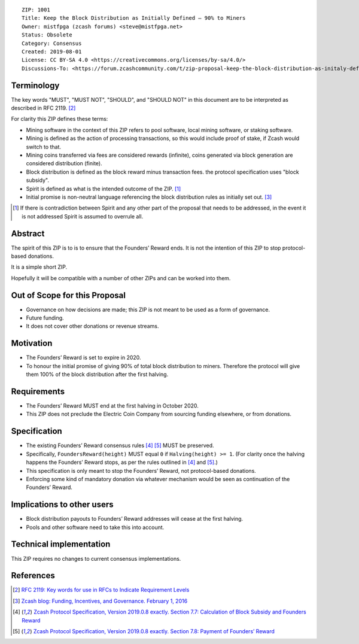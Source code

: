 ::

  ZIP: 1001
  Title: Keep the Block Distribution as Initially Defined — 90% to Miners
  Owner: mistfpga (zcash forums) <steve@mistfpga.net>
  Status: Obsolete
  Category: Consensus
  Created: 2019-08-01
  License: CC BY-SA 4.0 <https://creativecommons.org/licenses/by-sa/4.0/>
  Discussions-To: <https://forum.zcashcommunity.com/t/zip-proposal-keep-the-block-distribution-as-initaly-defined-90-to-miners/33843>


Terminology
===========

.. role:: editor-note

The key words "MUST", "MUST NOT", "SHOULD", and "SHOULD NOT" in this document
are to be interpreted as described in RFC 2119. [#RFC2119]_

For clarity this ZIP defines these terms:

* Mining software in the context of this ZIP refers to pool software, local
  mining software, or staking software.
* Mining is defined as the action of processing transactions, so this would
  include proof of stake, if Zcash would switch to that.
* Mining coins transferred via fees are considered rewards (infinite), coins
  generated via block generation are considered distribution (finite).
* Block distribution is defined as the block reward minus transaction fees.
  :editor-note:`the protocol specification uses "block subsidy".`
* Spirit is defined as what is the intended outcome of the ZIP. [#spirit]_
* Initial promise is non-neutral language referencing the block distribution
  rules as initially set out. [#funding]_

.. [#spirit] If there is contradiction between Spirit and any other part of
   the proposal that needs to be addressed, in the event it is not addressed
   Spirit is assumed to overrule all.


Abstract
========

The spirit of this ZIP is to is to ensure that the Founders’ Reward ends.
It is not the intention of this ZIP to stop protocol-based donations.

It is a simple short ZIP.

Hopefully it will be compatible with a number of other ZIPs and can be
worked into them.


Out of Scope for this Proposal
==============================

* Governance on how decisions are made; this ZIP is not meant to be used as
  a form of governance.
* Future funding.
* It does not cover other donations or revenue streams.


Motivation
==========

* The Founders’ Reward is set to expire in 2020.
* To honour the initial promise of giving 90% of total block distribution to
  miners. Therefore the protocol will give them 100% of the block distribution
  after the first halving.


Requirements
============

* The Founders’ Reward MUST end at the first halving in October 2020.
* This ZIP does not preclude the Electric Coin Company from sourcing funding
  elsewhere, or from donations.


Specification
=============

* The existing Founders’ Reward consensus rules [#spec-subsidies]_
  [#spec-foundersreward]_ MUST be preserved.
* Specifically, ``FoundersReward(height)`` MUST equal ``0`` if
  ``Halving(height) >= 1``. (For clarity once the halving happens the
  Founders’ Reward stops, as per the rules outlined in [#spec-subsidies]_
  and [#spec-foundersreward]_.)
* This specification is only meant to stop the Founders’ Reward, not
  protocol-based donations.
* Enforcing some kind of mandatory donation via whatever mechanism would
  be seen as continuation of the Founders’ Reward.


Implications to other users
===========================

* Block distribution payouts to Founders’ Reward addresses will cease at
  the first halving.
* Pools and other software need to take this into account.


Technical implementation
========================

This ZIP requires no changes to current consensus implementations.


References
==========

.. [#RFC2119] `RFC 2119: Key words for use in RFCs to Indicate Requirement Levels <https://www.rfc-editor.org/rfc/rfc2119.html>`_
.. [#funding] `Zcash blog: Funding, Incentives, and Governance. February 1, 2016 <https://electriccoin.co/blog/funding/>`_
.. [#spec-subsidies] `Zcash Protocol Specification, Version 2019.0.8 exactly. Section 7.7: Calculation of Block Subsidy and Founders Reward <protocol/protocol.pdf#subsidies>`_
.. [#spec-foundersreward] `Zcash Protocol Specification, Version 2019.0.8 exactly. Section 7.8: Payment of Founders’ Reward <protocol/protocol.pdf#foundersreward>`_
